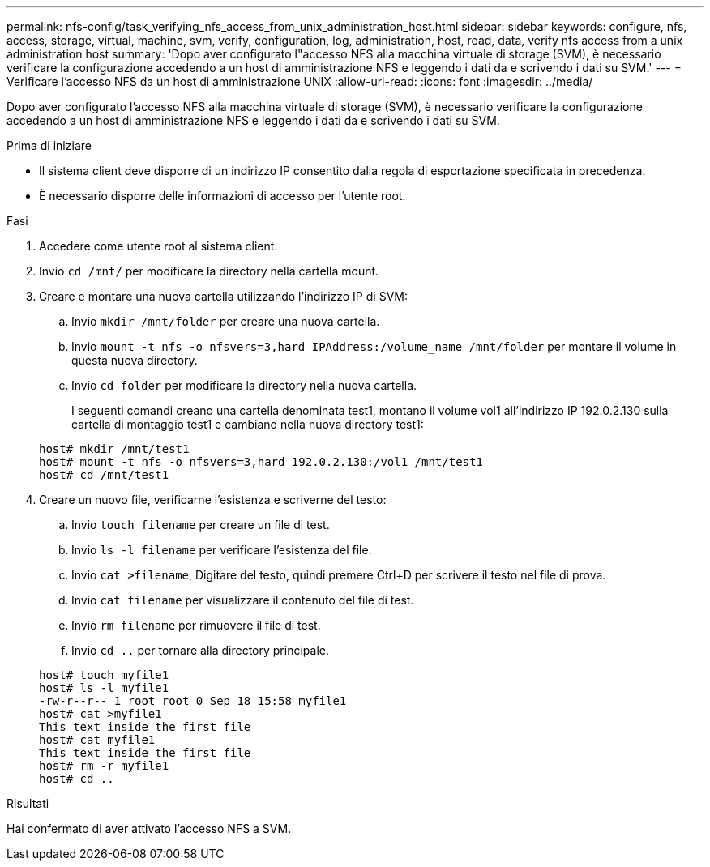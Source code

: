 ---
permalink: nfs-config/task_verifying_nfs_access_from_unix_administration_host.html 
sidebar: sidebar 
keywords: configure, nfs, access, storage, virtual, machine, svm, verify, configuration, log, administration, host, read, data, verify nfs access from a unix administration host 
summary: 'Dopo aver configurato l"accesso NFS alla macchina virtuale di storage (SVM), è necessario verificare la configurazione accedendo a un host di amministrazione NFS e leggendo i dati da e scrivendo i dati su SVM.' 
---
= Verificare l'accesso NFS da un host di amministrazione UNIX
:allow-uri-read: 
:icons: font
:imagesdir: ../media/


[role="lead"]
Dopo aver configurato l'accesso NFS alla macchina virtuale di storage (SVM), è necessario verificare la configurazione accedendo a un host di amministrazione NFS e leggendo i dati da e scrivendo i dati su SVM.

.Prima di iniziare
* Il sistema client deve disporre di un indirizzo IP consentito dalla regola di esportazione specificata in precedenza.
* È necessario disporre delle informazioni di accesso per l'utente root.


.Fasi
. Accedere come utente root al sistema client.
. Invio `cd /mnt/` per modificare la directory nella cartella mount.
. Creare e montare una nuova cartella utilizzando l'indirizzo IP di SVM:
+
.. Invio `mkdir /mnt/folder` per creare una nuova cartella.
.. Invio `mount -t nfs -o nfsvers=3,hard IPAddress:/volume_name /mnt/folder` per montare il volume in questa nuova directory.
.. Invio `cd folder` per modificare la directory nella nuova cartella.
+
I seguenti comandi creano una cartella denominata test1, montano il volume vol1 all'indirizzo IP 192.0.2.130 sulla cartella di montaggio test1 e cambiano nella nuova directory test1:

+
[listing]
----
host# mkdir /mnt/test1
host# mount -t nfs -o nfsvers=3,hard 192.0.2.130:/vol1 /mnt/test1
host# cd /mnt/test1
----


. Creare un nuovo file, verificarne l'esistenza e scriverne del testo:
+
.. Invio `touch filename` per creare un file di test.
.. Invio `ls -l filename` per verificare l'esistenza del file.
.. Invio `cat >filename`, Digitare del testo, quindi premere Ctrl+D per scrivere il testo nel file di prova.
.. Invio `cat filename` per visualizzare il contenuto del file di test.
.. Invio `rm filename` per rimuovere il file di test.
.. Invio `cd ..` per tornare alla directory principale.


+
[listing]
----
host# touch myfile1
host# ls -l myfile1
-rw-r--r-- 1 root root 0 Sep 18 15:58 myfile1
host# cat >myfile1
This text inside the first file
host# cat myfile1
This text inside the first file
host# rm -r myfile1
host# cd ..
----


.Risultati
Hai confermato di aver attivato l'accesso NFS a SVM.
